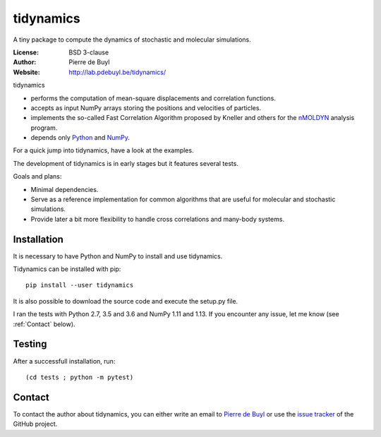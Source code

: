 tidynamics
==========

A tiny package to compute the dynamics of stochastic and molecular simulations.

:License: BSD 3-clause
:Author: Pierre de Buyl
:Website: http://lab.pdebuyl.be/tidynamics/

tidynamics

- performs the computation of mean-square displacements and correlation functions.
- accepts as input NumPy arrays storing the positions and velocities of particles.
- implements the so-called Fast Correlation Algorithm proposed by Kneller and others for the
  `nMOLDYN <http://dirac.cnrs-orleans.fr/plone/software/nmoldyn/>`_ analysis program.
- depends only `Python <https://www.python.org/>`_ and `NumPy <http://www.numpy.org/>`_.

For a quick jump into tidynamics, have a look at the examples.

The development of tidynamics is in early stages but it features several tests.

Goals and plans:

- Minimal dependencies.
- Serve as a reference implementation for common algorithms that are useful for molecular
  and stochastic simulations.
- Provide later a bit more flexibility to handle cross correlations and many-body systems.


Installation
------------

It is necessary to have Python and NumPy to install and use tidynamics.

Tidynamics can be installed with pip::

    pip install --user tidynamics

It is also possible to download the source code and execute the setup.py file.

I ran the tests with Python 2.7, 3.5 and 3.6 and NumPy 1.11 and 1.13. If you encounter any
issue, let me know (see :ref:`Contact` below).

Testing
-------

After a successfull installation, run::

    (cd tests ; python -m pytest)

.. _contact:

Contact
-------

To contact the author about tidynamics, you can either write an email to `Pierre de Buyl
<https://www.kuleuven.be/wieiswie/nl/person/00092351>`_ or use the `issue tracker
<https://github.com/pdebuyl-lab/tidynamics/issues>`_ of the GitHub project.
